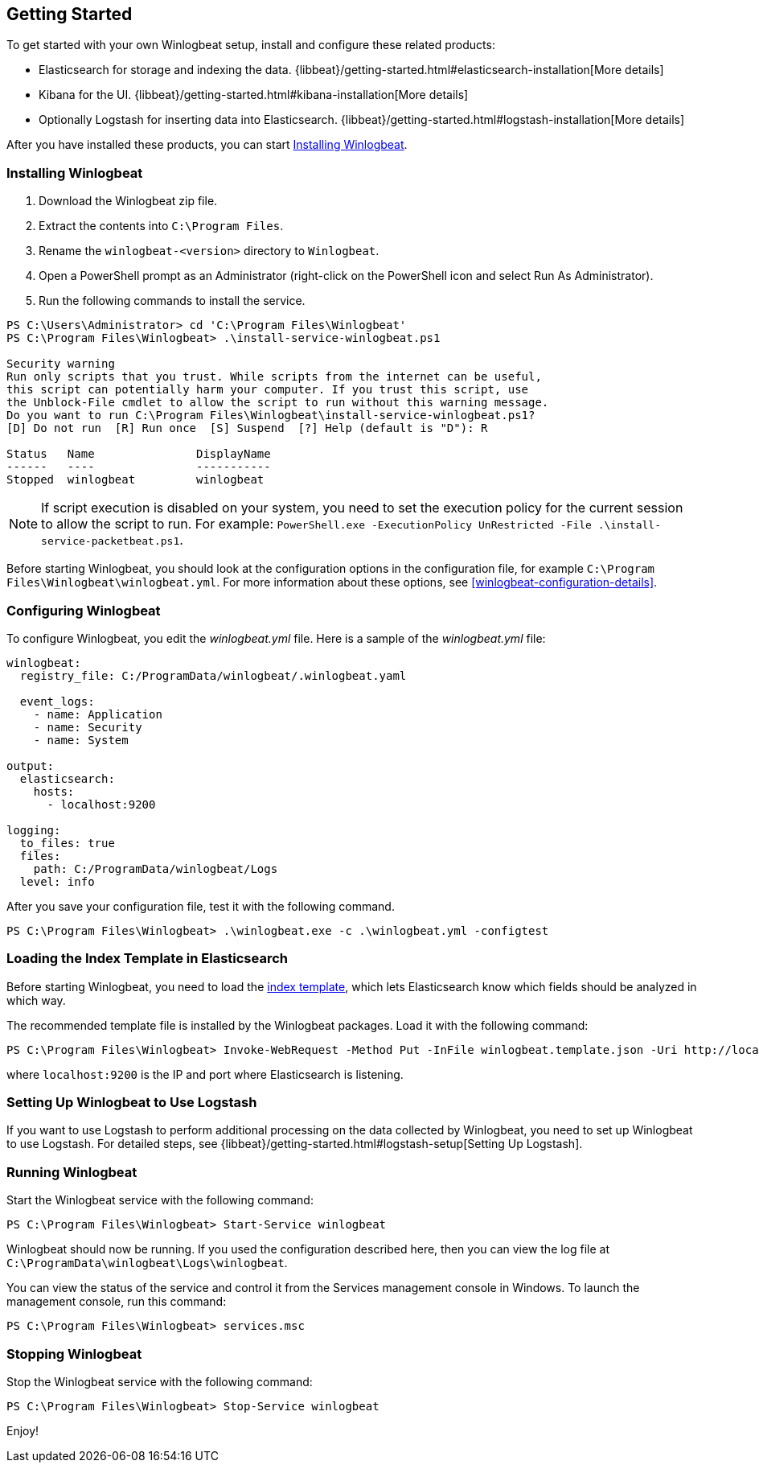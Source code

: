 [[winlogbeat-getting-started]]
== Getting Started

To get started with your own Winlogbeat setup, install and configure these related products:

 * Elasticsearch for storage and indexing the data. {libbeat}/getting-started.html#elasticsearch-installation[More details]
 * Kibana for the UI. {libbeat}/getting-started.html#kibana-installation[More details]
 * Optionally Logstash for inserting data into Elasticsearch. {libbeat}/getting-started.html#logstash-installation[More details]

After you have installed these products, you can start <<winlogbeat-installation>>.

[[winlogbeat-installation]]
=== Installing Winlogbeat

. Download the Winlogbeat zip file.
. Extract the contents into `C:\Program Files`.
. Rename the `winlogbeat-<version>` directory to `Winlogbeat`.
. Open a PowerShell prompt as an Administrator (right-click on the PowerShell
icon and select Run As Administrator).
. Run the following commands to install the service.

["source","sh",subs="attributes,callouts"]
------------------------------------------------
PS C:\Users\Administrator> cd 'C:\Program Files\Winlogbeat'
PS C:\Program Files\Winlogbeat> .\install-service-winlogbeat.ps1

Security warning
Run only scripts that you trust. While scripts from the internet can be useful,
this script can potentially harm your computer. If you trust this script, use
the Unblock-File cmdlet to allow the script to run without this warning message.
Do you want to run C:\Program Files\Winlogbeat\install-service-winlogbeat.ps1?
[D] Do not run  [R] Run once  [S] Suspend  [?] Help (default is "D"): R

Status   Name               DisplayName
------   ----               -----------
Stopped  winlogbeat         winlogbeat
------------------------------------------------

NOTE: If script execution is disabled on your system, you need to set the execution policy for the current session to allow the script to run. For example: `PowerShell.exe -ExecutionPolicy UnRestricted -File .\install-service-packetbeat.ps1`. 

Before starting Winlogbeat, you should look at the configuration options in the
configuration file, for example `C:\Program Files\Winlogbeat\winlogbeat.yml`.
For more information about these options, see <<winlogbeat-configuration-details>>.

[[winlogbeat-configuration]]
=== Configuring Winlogbeat

To configure Winlogbeat, you edit the _winlogbeat.yml_ file. Here is a sample of
the _winlogbeat.yml_ file:

[source,yaml]
--------------------------------------------------------------------------------
winlogbeat:
  registry_file: C:/ProgramData/winlogbeat/.winlogbeat.yaml

  event_logs:
    - name: Application
    - name: Security
    - name: System

output:
  elasticsearch:
    hosts:
      - localhost:9200

logging:
  to_files: true
  files:
    path: C:/ProgramData/winlogbeat/Logs
  level: info
--------------------------------------------------------------------------------

After you save your configuration file, test it with the following command.

[source,shell]
----------------------------------------------------------------------
PS C:\Program Files\Winlogbeat> .\winlogbeat.exe -c .\winlogbeat.yml -configtest
----------------------------------------------------------------------

[[winlogbeat-template]]
=== Loading the Index Template in Elasticsearch

Before starting Winlogbeat, you need to load the
http://www.elastic.co/guide/en/elasticsearch/reference/current/indices-templates.html[index
template], which lets Elasticsearch know which fields should be analyzed
in which way.

The recommended template file is installed by the Winlogbeat packages. Load it
with the following command:

[source,shell]
----------------------------------------------------------------------
PS C:\Program Files\Winlogbeat> Invoke-WebRequest -Method Put -InFile winlogbeat.template.json -Uri http://localhost:9200/_template/winlogbeat?pretty
----------------------------------------------------------------------

where `localhost:9200` is the IP and port where Elasticsearch is listening.

=== Setting Up Winlogbeat to Use Logstash

If you want to use Logstash to perform additional processing on the data collected by
Winlogbeat, you need to set up Winlogbeat to use Logstash. For detailed steps, see
{libbeat}/getting-started.html#logstash-setup[Setting Up Logstash].

=== Running Winlogbeat

Start the Winlogbeat service with the following command:

[source,shell]
----------------------------------------------------------------------
PS C:\Program Files\Winlogbeat> Start-Service winlogbeat
----------------------------------------------------------------------

Winlogbeat should now be running. If you used the configuration described here,
then you can view the log file at `C:\ProgramData\winlogbeat\Logs\winlogbeat`.

You can view the status of the service and control it from the Services
management console in Windows. To launch the management console, run
this command:

[source,shell]
----------------------------------------------------------------------
PS C:\Program Files\Winlogbeat> services.msc
----------------------------------------------------------------------

=== Stopping Winlogbeat

Stop the Winlogbeat service with the following command:

[source,shell]
----------------------------------------------------------------------
PS C:\Program Files\Winlogbeat> Stop-Service winlogbeat
----------------------------------------------------------------------

Enjoy!
